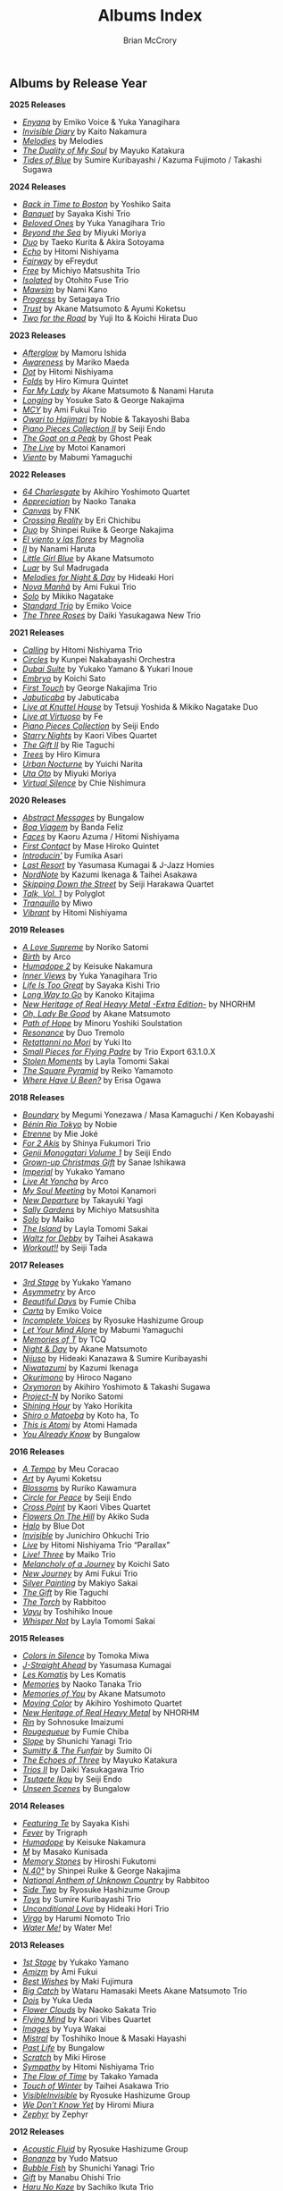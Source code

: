 #+author: Brian McCrory
#+title: Albums Index
#+options: preamble:nil postamble:nil
#+HUGO_BASE_DIR: ~/git/brianmccrory.github.io/

** Albums by Release Year
*2025 Releases*
- [[https://www.jazzofjapan.com/p/emiko-voice-yuka-yanagihara-enyana][/Enyana/]] by Emiko Voice & Yuka Yanagihara
- [[https://www.jazzofjapan.com/p/kaito-nakamura-invisible-diary][/Invisible Diary/]] by Kaito Nakamura
- [[https://www.jazzofjapan.com/p/melodies-melodies][/Melodies/]] by Melodies
- [[https://www.jazzofjapan.com/p/mayuko-katakura-duality-of-my-soul][/The Duality of My Soul/]] by Mayuko Katakura
- [[https://www.jazzofjapan.com/p/sumire-kuribayashi-kazuma-fujimoto-takashi-sugawa-tides-of-blue][/Tides of Blue/]] by Sumire Kuribayashi / Kazuma Fujimoto / Takashi Sugawa
*2024 Releases*
- [[https://www.jazzofjapan.com/p/yoshiko-saita-back-in-time-to-boston][/Back in Time to Boston/]] by Yoshiko Saita
- [[https://www.jazzofjapan.com/p/sayaka-kishi-trio-banquet][/Banquet/]] by Sayaka Kishi Trio
- [[https://www.jazzofjapan.com/p/yuka-yanagihara-trio-beloved-ones][/Beloved Ones/]] by Yuka Yanagihara Trio
- [[https://www.jazzofjapan.com/p/miyuki-moriya-beyond-the-sea][/Beyond the Sea/]] by Miyuki Moriya
- [[https://www.jazzofjapan.com/p/taeko-kurita-akira-sotoyama-duo][/Duo/]] by Taeko Kurita & Akira Sotoyama
- [[https://www.jazzofjapan.com/p/hitomi-nishiyama-echo][/Echo/]] by Hitomi Nishiyama
- [[https://www.jazzofjapan.com/p/efreydut-fairway][/Fairway/]] by eFreydut
- [[https://www.jazzofjapan.com/p/michiyo-matsushita-trio-free][/Free/]] by Michiyo Matsushita Trio
- [[https://www.jazzofjapan.com/p/otohito-fuse-trio-isolated][/Isolated/]] by Otohito Fuse Trio
- [[https://www.jazzofjapan.com/p/nami-kano-mawsim][/Mawsim/]] by Nami Kano
- [[https://www.jazzofjapan.com/p/setagaya-trio-progress][/Progress/]] by Setagaya Trio
- [[https://www.jazzofjapan.com/p/akane-matsumoto-ayumi-koketsu-trust][/Trust/]] by Akane Matsumoto & Ayumi Koketsu
- [[https://www.jazzofjapan.com/p/yuji-ito-koichi-hirata-duo-two-for-the-road][/Two for the Road/]] by Yuji Ito & Koichi Hirata Duo
*2023 Releases*
- [[https://www.jazzofjapan.com/p/mamoru-ishida-afterglow][/Afterglow/]] by Mamoru Ishida
- [[https://www.jazzofjapan.com/p/mariko-maeda-awareness][/Awareness/]] by Mariko Maeda
- [[https://www.jazzofjapan.com/p/hitomi-nishiyama-dot][/Dot/]] by Hitomi Nishiyama
- [[https://www.jazzofjapan.com/p/hiro-kimura-quintet-folds][/Folds/]] by Hiro Kimura Quintet
- [[https://www.jazzofjapan.com/p/akane-matsumoto-nanami-haruta-for][/For My Lady/]] by Akane Matsumoto & Nanami Haruta
- [[https://www.jazzofjapan.com/p/yosuke-sato-george-nakajima-longing][/Longing/]] by Yosuke Sato & George Nakajima
- [[https://www.jazzofjapan.com/p/ami-fukui-trio-mcy][/MCY/]] by Ami Fukui Trio
- [[https://www.jazzofjapan.com/p/nobie-takayoshi-baba-owari-to-hajimari][/Owari to Hajimari/]] by Nobie & Takayoshi Baba
- [[https://www.jazzofjapan.com/p/seiji-endo-piano-pieces-collection-ii][/Piano Pieces Collection II/]] by Seiji Endo
- [[https://www.jazzofjapan.com/p/ghost-peak-goat-on-a-peak][/The Goat on a Peak/]] by Ghost Peak
- [[https://www.jazzofjapan.com/p/motoi-kanamori-the-live][/The Live/]] by Motoi Kanamori
- [[https://www.jazzofjapan.com/p/mabumi-yamaguchi-viento][/Viento/]] by Mabumi Yamaguchi
*2022 Releases*
- [[https://www.jazzofjapan.com/p/akihiro-yoshimoto-quartet-64-charlesgate][/64 Charlesgate/]] by Akihiro Yoshimoto Quartet
- [[https://www.jazzofjapan.com/p/naoko-tanaka-appreciation][/Appreciation/]] by Naoko Tanaka
- [[https://www.jazzofjapan.com/p/fnk-canvas][/Canvas/]] by FNK
- [[https://www.jazzofjapan.com/p/eri-chichibu-crossing-reality][/Crossing Reality/]] by Eri Chichibu
- [[https://www.jazzofjapan.com/p/shinpei-ruike-george-nakajima-duo][/Duo/]] by Shinpei Ruike & George Nakajima
- [[https://www.jazzofjapan.com/p/magnolia-el-viento-y-las-flores][/El viento y las flores/]] by Magnolia
- [[https://www.jazzofjapan.com/p/nanami-haruta-ii][/II/]] by Nanami Haruta
- [[https://www.jazzofjapan.com/p/akane-matsumoto-little-girl-blue][/Little Girl Blue/]] by Akane Matsumoto
- [[https://www.jazzofjapan.com/p/sul-madrugada-luar][/Luar/]] by Sul Madrugada
- [[https://www.jazzofjapan.com/p/hideaki-hori-melodies-for-night-day][/Melodies for Night & Day/]] by Hideaki Hori
- [[https://www.jazzofjapan.com/p/ami-fukui-trio-nova-manha][/Nova Manhã/]] by Ami Fukui Trio
- [[https://www.jazzofjapan.com/p/mikiko-nagatake-solo][/Solo/]] by Mikiko Nagatake
- [[https://www.jazzofjapan.com/p/emiko-voice-standard-trio][/Standard Trio/]] by Emiko Voice
- [[https://www.jazzofjapan.com/p/daiki-yasukagawa-new-trio-three-roses][/The Three Roses/]] by Daiki Yasukagawa New Trio
*2021 Releases*
- [[https://www.jazzofjapan.com/p/hitomi-nishiyama-trio-calling][/Calling/]] by Hitomi Nishiyama Trio
- [[https://www.jazzofjapan.com/p/kunpei-nakabayashi-orchestra-circles][/Circles/]] by Kunpei Nakabayashi Orchestra
- [[https://www.jazzofjapan.com/p/yukakoyamano-yukariinoue-dubai][/Dubai Suite/]] by Yukako Yamano & Yukari Inoue
- [[https://www.jazzofjapan.com/p/koichi-sato-embryo][/Embryo/]] by Koichi Sato
- [[https://www.jazzofjapan.com/p/george-nakajima-trio-first-touch][/First Touch/]] by George Nakajima Trio
- [[https://www.jazzofjapan.com/p/jabuticaba-jabuticaba][/Jabuticaba/]] by Jabuticaba
- [[https://www.jazzofjapan.com/p/tetsuji-yoshida-and-mikiko-nagatake][/Live at Knuttel House/]] by Tetsuji Yoshida & Mikiko Nagatake Duo
- [[https://www.jazzofjapan.com/p/fe-live-at-virtuoso][/Live at Virtuoso/]] by Fe
- [[https://www.jazzofjapan.com/p/seiji-endo-piano-pieces-collection][/Piano Pieces Collection/]] by Seiji Endo
- [[https://www.jazzofjapan.com/p/kaori-vibes-quartet-starry-nights][/Starry Nights/]] by Kaori Vibes Quartet
- [[https://www.jazzofjapan.com/p/rie-taguchi-the-gift-ii][/The Gift II/]] by Rie Taguchi
- [[https://www.jazzofjapan.com/p/hiro-kimura-trees][/Trees/]] by Hiro Kimura
- [[https://www.jazzofjapan.com/p/yuichi-narita-urban-nocturne][/Urban Nocturne/]] by Yuichi Narita
- [[https://www.jazzofjapan.com/p/miyuki-moriya-uta-oto][/Uta Oto/]] by Miyuki Moriya
- [[https://www.jazzofjapan.com/p/chie-nishimura-virtual-silence][/Virtual Silence/]] by Chie Nishimura
*2020 Releases*
- [[https://www.jazzofjapan.com/p/bungalow-abstract-messages][/Abstract Messages/]] by Bungalow
- [[https://www.jazzofjapan.com/p/banda-feliz-boa-viagem][/Boa Viagem/]] by Banda Feliz
- [[https://www.jazzofjapan.com/p/kaoru-azuma-hitomi-nishiyama-faces][/Faces/]] by Kaoru Azuma / Hitomi Nishiyama
- [[https://www.jazzofjapan.com/p/mase-hiroko-quintet-first-contact][/First Contact/]] by Mase Hiroko Quintet
- [[https://www.jazzofjapan.com/p/fumika-asari-introducin][/Introducin’/]] by Fumika Asari
- [[https://www.jazzofjapan.com/p/yasumasa-kumagai-last-resort][/Last Resort/]] by Yasumasa Kumagai & J-Jazz Homies
- [[https://www.jazzofjapan.com/p/kazumi-ikenaga-taihei-asakawa-nordnote][/NordNote/]] by Kazumi Ikenaga & Taihei Asakawa
- [[https://www.jazzofjapan.com/p/seiji-harakawa-quartet-skipping-down][/Skipping Down the Street/]] by Seiji Harakawa Quartet
- [[https://www.jazzofjapan.com/p/polyglot-talk-vol-1][/Talk, Vol. 1/]] by Polyglot
- [[https://www.jazzofjapan.com/p/miwo-tranquillo][/Tranquillo/]] by Miwo
- [[https://www.jazzofjapan.com/p/hitomi-nishiyama-vibrant][/Vibrant/]] by Hitomi Nishiyama
*2019 Releases*
- [[https://www.jazzofjapan.com/p/noriko-satomi-a-love-supreme][/A Love Supreme/]] by Noriko Satomi
- [[https://www.jazzofjapan.com/p/arco-birth][/Birth/]] by Arco
- [[https://www.jazzofjapan.com/p/keisuke-nakamura-humadope-2][/Humadope 2/]] by Keisuke Nakamura
- [[https://www.jazzofjapan.com/p/yuka-yanagihara-trio-inner-views][/Inner Views/]] by Yuka Yanagihara Trio
- [[https://www.jazzofjapan.com/p/sayaka-kishi-trio-life-is-too-great][/Life Is Too Great/]] by Sayaka Kishi Trio
- [[https://www.jazzofjapan.com/p/kanoko-kitajima-long-way-to-go][/Long Way to Go/]] by Kanoko Kitajima
- [[https://www.jazzofjapan.com/p/nhorhm-extra-edition][/New Heritage of Real Heavy Metal -Extra Edition-/]] by NHORHM
- [[https://www.jazzofjapan.com/p/akane-matsumoto-oh-lady-be-good][/Oh, Lady Be Good/]] by Akane Matsumoto
- [[https://www.jazzofjapan.com/p/minoru-yoshiki-soulstation-path-of-hope][/Path of Hope/]] by Minoru Yoshiki Soulstation
- [[https://www.jazzofjapan.com/p/duo-tremolo-resonance][/Resonance/]] by Duo Tremolo
- [[https://www.jazzofjapan.com/p/yuki-ito-retattanni-no-mori][/Retattanni no Mori/]] by Yuki Ito
- [[https://www.jazzofjapan.com/p/trio-export-small-pieces-for-flying-padre][/Small Pieces for Flying Padre/]] by Trio Export 63.1.0.X
- [[https://www.jazzofjapan.com/p/layla-tomomi-sakai-stolen-moments][/Stolen Moments/]] by Layla Tomomi Sakai
- [[https://www.jazzofjapan.com/p/reiko-yamamoto-square-pyramid][/The Square Pyramid/]] by Reiko Yamamoto
- [[https://www.jazzofjapan.com/p/erisa-ogawa-where-have-u-been][/Where Have U Been?/]] by Erisa Ogawa
*2018 Releases*
- [[https://www.jazzofjapan.com/p/megumi-yonezawa-masa-kamaguchi-ken-kobayashi-boundary][/Boundary/]] by Megumi Yonezawa / Masa Kamaguchi / Ken Kobayashi
- [[https://www.jazzofjapan.com/p/nobie-benin-rio-tokyo][/Bénin Rio Tokyo/]] by Nobie
- [[https://www.jazzofjapan.com/p/mie-joke-etrenne][/Etrenne/]] by Mie Joké
- [[https://www.jazzofjapan.com/p/shinya-fukumori-trio-for-2-akis][/For 2 Akis/]] by Shinya Fukumori Trio
- [[https://www.jazzofjapan.com/p/seiji-endo-genji-monogatari-volume-1][/Genji Monogatari Volume 1/]] by Seiji Endo
- [[https://www.jazzofjapan.com/p/sanae-ishikawa-grown-up-christmas][/Grown-up Christmas Gift/]] by Sanae Ishikawa
- [[https://www.jazzofjapan.com/p/yukako-yamano-imperial][/Imperial/]] by Yukako Yamano
- [[https://www.jazzofjapan.com/p/arco-live-at-yoncha][/Live At Yoncha/]] by Arco
- [[https://www.jazzofjapan.com/p/motoi-kanamori-my-soul-meeting][/My Soul Meeting/]] by Motoi Kanamori
- [[https://www.jazzofjapan.com/p/takayuki-yagi-new-departure][/New Departure/]] by Takayuki Yagi
- [[https://www.jazzofjapan.com/p/michiyo-matsushita-sally-gardens][/Sally Gardens/]] by Michiyo Matsushita
- [[https://www.jazzofjapan.com/p/maiko-solo][/Solo/]] by Maiko
- [[https://www.jazzofjapan.com/p/layla-tomomi-sakai-island][/The Island/]] by Layla Tomomi Sakai
- [[https://www.jazzofjapan.com/p/taihei-asakawa-waltz-for-debby][/Waltz for Debby/]] by Taihei Asakawa
- [[https://www.jazzofjapan.com/p/seiji-tada-workout][/Workout!!/]] by Seiji Tada
*2017 Releases*
- [[https://www.jazzofjapan.com/p/yukako-yamano-3rd-stage][/3rd Stage/]] by Yukako Yamano
- [[https://www.jazzofjapan.com/p/arco-asymmetry][/Asymmetry/]] by Arco
- [[https://www.jazzofjapan.com/p/fumie-chiba-beautiful-days][/Beautiful Days/]] by Fumie Chiba
- [[https://www.jazzofjapan.com/p/emiko-voice-carta][/Carta/]] by Emiko Voice
- [[https://www.jazzofjapan.com/p/ryosuke-hashizume-group-incomplete-voices][/Incomplete Voices/]] by Ryosuke Hashizume Group
- [[https://www.jazzofjapan.com/p/mabumi-yamaguchi-let-your-mind-alone][/Let Your Mind Alone/]] by Mabumi Yamaguchi
- [[https://www.jazzofjapan.com/p/tcq-memories-of-t][/Memories of T/]] by TCQ
- [[https://www.jazzofjapan.com/p/akane-matsumoto-night-and-day][/Night & Day/]] by Akane Matsumoto
- [[https://www.jazzofjapan.com/p/hideaki-kanazawa-sumire-kuribayashi-nijuso][/Nijuso/]] by Hideaki Kanazawa & Sumire Kuribayashi
- [[https://www.jazzofjapan.com/p/kazumi-ikenaga-niwatazumi][/Niwatazumi/]] by Kazumi Ikenaga
- [[https://www.jazzofjapan.com/p/hiroco-nagano-okurimono][/Okurimono/]] by Hiroco Nagano
- [[https://www.jazzofjapan.com/p/akihiro-yoshimoto-takashi-sugawa-oxymoron][/Oxymoron/]] by Akihiro Yoshimoto & Takashi Sugawa
- [[https://www.jazzofjapan.com/p/noriko-satomi-project-n][/Project-N/]] by Noriko Satomi
- [[https://www.jazzofjapan.com/p/yako-horikita-shining-hour][/Shining Hour/]] by Yako Horikita
- [[https://www.jazzofjapan.com/p/koto-ha-to-shiro-o-matoeba][/Shiro o Matoeba/]] by Koto ha, To
- [[https://www.jazzofjapan.com/p/atomi-hamada-this-is-atomi][/This is Atomi/]] by Atomi Hamada
- [[https://www.jazzofjapan.com/p/bungalow-you-already-know][/You Already Know/]] by Bungalow
*2016 Releases*
- [[https://www.jazzofjapan.com/p/meu-coracao-a-tempo][/A Tempo/]] by Meu Coracao
- [[https://www.jazzofjapan.com/p/ayumi-koketsu-art][/Art/]] by Ayumi Koketsu
- [[https://www.jazzofjapan.com/p/ruriko-kawamura-blossoms][/Blossoms/]] by Ruriko Kawamura
- [[https://www.jazzofjapan.com/p/seiji-endo-circle-for-peace][/Circle for Peace/]] by Seiji Endo
- [[https://www.jazzofjapan.com/p/kaori-vibes-quartet-cross-point][/Cross Point/]] by Kaori Vibes Quartet
- [[https://www.jazzofjapan.com/p/akiko-suda-flowers-on-the-hill][/Flowers On The Hill/]] by Akiko Suda
- [[https://www.jazzofjapan.com/p/blue-dot-halo][/Halo/]] by Blue Dot
- [[https://www.jazzofjapan.com/p/junichiro-ohkuchi-trio-invisible][/Invisible/]] by Junichiro Ohkuchi Trio
- [[https://www.jazzofjapan.com/p/hitomi-nishiyama-trio-parallax-live][/Live/]] by Hitomi Nishiyama Trio “Parallax”
- [[https://www.jazzofjapan.com/p/maiko-trio-live-three][/Live! Three/]] by Maiko Trio
- [[https://www.jazzofjapan.com/p/koichi-sato-melancholy][/Melancholy of a Journey/]] by Koichi Sato
- [[https://www.jazzofjapan.com/p/ami-fukui-trio-new-journey][/New Journey/]] by Ami Fukui Trio
- [[https://www.jazzofjapan.com/p/makiyo-sakai-silver-painting][/Silver Painting/]] by Makiyo Sakai
- [[https://www.jazzofjapan.com/p/rie-taguchi-gift][/The Gift/]] by Rie Taguchi
- [[https://www.jazzofjapan.com/p/rabbitoo-the-torch][/The Torch/]] by Rabbitoo
- [[https://www.jazzofjapan.com/p/toshihiko-inoue-vayu][/Vayu/]] by Toshihiko Inoue
- [[https://www.jazzofjapan.com/p/layla-tomomi-sakai-whisper-not][/Whisper Not/]] by Layla Tomomi Sakai
*2015 Releases*
- [[https://www.jazzofjapan.com/p/tomoka-miwa-colors][/Colors in Silence/]] by Tomoka Miwa
- [[https://www.jazzofjapan.com/p/yasumasa-kumagai-j-straight-ahead][/J-Straight Ahead/]] by Yasumasa Kumagai
- [[https://www.jazzofjapan.com/p/les-komatis-les-komatis][/Les Komatis/]] by Les Komatis
- [[https://www.jazzofjapan.com/p/naoko-tanaka-trio-memories][/Memories/]] by Naoko Tanaka Trio
- [[https://www.jazzofjapan.com/p/akane-matsumoto-memories-of-you][/Memories of You/]] by Akane Matsumoto
- [[https://www.jazzofjapan.com/p/akihiro-yoshimoto-quartet-moving-color][/Moving Color/]] by Akihiro Yoshimoto Quartet
- [[https://www.jazzofjapan.com/p/nhorhm-new-heritage-of-real-heavy-metal][/New Heritage of Real Heavy Metal/]] by NHORHM
- [[https://www.jazzofjapan.com/p/sohnosuke-imaizumi-rin][/Rin/]] by Sohnosuke Imaizumi
- [[https://www.jazzofjapan.com/p/fumie-chiba-rougequeue][/Rougequeue/]] by Fumie Chiba
- [[https://www.jazzofjapan.com/p/shunichi-yanagi-trio-slope][/Slope/]] by Shunichi Yanagi Trio
- [[https://www.jazzofjapan.com/p/sumito-oi-sumitty-and-the-funfair][/Sumitty & The Funfair/]] by Sumito Oi
- [[https://www.jazzofjapan.com/p/mayuko-katakura-echoes-of-three][/The Echoes of Three/]] by Mayuko Katakura
- [[https://www.jazzofjapan.com/p/daiki-yasukagawa-trio-trios-ii][/Trios II/]] by Daiki Yasukagawa Trio
- [[https://www.jazzofjapan.com/p/seiji-endo-tsutaete-ikou][/Tsutaete Ikou/]] by Seiji Endo
- [[https://www.jazzofjapan.com/p/bungalow-unseen-scenes][/Unseen Scenes/]] by Bungalow
*2014 Releases*
- [[https://www.jazzofjapan.com/p/sayaka-kishi-featuring-te][/Featuring Te/]] by Sayaka Kishi
- [[https://www.jazzofjapan.com/p/trigraph-fever][/Fever/]] by Trigraph
- [[https://www.jazzofjapan.com/p/keisuke-nakamura-humadope][/Humadope/]] by Keisuke Nakamura
- [[https://www.jazzofjapan.com/p/masako-kunisada-m][/M/]] by Masako Kunisada
- [[https://www.jazzofjapan.com/p/hiroshi-fukutomi-memory-stones][/Memory Stones/]] by Hiroshi Fukutomi
- [[https://www.jazzofjapan.com/p/shinpei-ruike-george-nakajima-n40][/N.40°/]] by Shinpei Ruike & George Nakajima
- [[https://www.jazzofjapan.com/p/rabbitoo-national-anthem-of-unknown][/National Anthem of Unknown Country/]] by Rabbitoo
- [[https://www.jazzofjapan.com/p/ryosuke-hashizume-group-side-two][/Side Two/]] by Ryosuke Hashizume Group
- [[https://www.jazzofjapan.com/p/sumire-kuribayashi-trio-toys][/Toys/]] by Sumire Kuribayashi Trio
- [[https://www.jazzofjapan.com/p/hideaki-hori-trio-unconditional-love][/Unconditional Love/]] by Hideaki Hori Trio
- [[https://www.jazzofjapan.com/p/harumi-nomoto-trio-virgo][/Virgo/]] by Harumi Nomoto Trio
- [[https://www.jazzofjapan.com/p/water-me-water-me][/Water Me!/]] by Water Me!
*2013 Releases*
- [[https://www.jazzofjapan.com/p/yukako-yamano-1st-stage][/1st Stage/]] by Yukako Yamano
- [[https://www.jazzofjapan.com/p/ami-fukui-amizm][/Amizm/]] by Ami Fukui
- [[https://www.jazzofjapan.com/p/maki-fujimura-best-wishes][/Best Wishes/]] by Maki Fujimura
- [[https://www.jazzofjapan.com/p/hamasaki-matsumoto-bigcatch][/Big Catch/]] by Wataru Hamasaki Meets Akane Matsumoto Trio
- [[https://www.jazzofjapan.com/p/yuka-ueda-dois][/Dois/]] by Yuka Ueda
- [[https://www.jazzofjapan.com/p/naoko-sakata-trio-flower-clouds][/Flower Clouds/]] by Naoko Sakata Trio
- [[https://www.jazzofjapan.com/p/kaori-vibes-quartet-flying-mind][/Flying Mind/]] by Kaori Vibes Quartet
- [[https://www.jazzofjapan.com/p/yuya-wakai-images][/Images/]] by Yuya Wakai
- [[https://www.jazzofjapan.com/p/toshihiko-inoue-and-masaki-hayashi][/Mistral/]] by Toshihiko Inoue & Masaki Hayashi
- [[https://www.jazzofjapan.com/p/bungalow-past-life][/Past Life/]] by Bungalow
- [[https://www.jazzofjapan.com/p/miki-hirose-scratch][/Scratch/]] by Miki Hirose
- [[https://www.jazzofjapan.com/p/hitomi-nishiyama-trio-sympathy][/Sympathy/]] by Hitomi Nishiyama Trio
- [[https://www.jazzofjapan.com/p/takako-yamada-flow-of-time][/The Flow of Time/]] by Takako Yamada
- [[https://www.jazzofjapan.com/p/taihei-asakawa-trio-touch-of-winter][/Touch of Winter/]] by Taihei Asakawa Trio
- [[https://www.jazzofjapan.com/p/ryosuke-hashizume-group-visible-invisible][/VisibleInvisible/]] by Ryosuke Hashizume Group
- [[https://www.jazzofjapan.com/p/hiromi-miura-we-dont-know-yet][/We Don’t Know Yet/]] by Hiromi Miura
- [[https://www.jazzofjapan.com/p/zephyr-zephyr][/Zephyr/]] by Zephyr
*2012 Releases*
- [[https://www.jazzofjapan.com/p/ryosuke-hashizume-group-acoustic][/Acoustic Fluid/]] by Ryosuke Hashizume Group
- [[https://www.jazzofjapan.com/p/yudo-matsuo-bonanza][/Bonanza/]] by Yudo Matsuo
- [[https://www.jazzofjapan.com/p/shunichi-yanagi-trio-bubble-fish][/Bubble Fish/]] by Shunichi Yanagi Trio
- [[https://www.jazzofjapan.com/p/manabu-ohishi-trio-gift][/Gift/]] by Manabu Ohishi Trio
- [[https://www.jazzofjapan.com/p/sachiko-ikuta-trio-haru][/Haru No Kaze/]] by Sachiko Ikuta Trio
- [[https://www.jazzofjapan.com/p/daiki-yasukagawa-trio-kanmai][/Kanmai/]] by Daiki Yasukagawa Trio
- [[https://www.jazzofjapan.com/p/taeko-kurita-ko-tsu-ko-tsu][/Ko-tsu-ko-tsu/]] by Taeko Kurita
- [[https://www.jazzofjapan.com/p/takuji-yamada-lite-blue][/Lite Blue/]] by Takuji Yamada
- [[https://www.jazzofjapan.com/p/naoko-akimoto-no-one-else][/No One Else/]] by Naoko Akimoto
- [[https://www.jazzofjapan.com/p/ayumi-koketsu-rainbow-tales][/Rainbow Tales/]] by Ayumi Koketsu
- [[https://www.jazzofjapan.com/p/yukari-inoue-sakura][/Sakura/]] by Yukari Inoue
- [[https://www.jazzofjapan.com/p/seiji-endo-sakura-meditation][/Sakura Meditation/]] by Seiji Endo
- [[https://www.jazzofjapan.com/p/masako-kunisada-wonderful-life][/Wonderful Life/]] by Masako Kunisada
*2011 Releases*
- [[https://www.jazzofjapan.com/p/yuka-ueda-agora][/Agora/]] by Yuka Ueda
- [[https://www.jazzofjapan.com/p/tokuhiro-doi-quartet-amalthea][/Amalthea/]] by Tokuhiro Doi Quartet
- [[https://www.jazzofjapan.com/p/aquapit-aquapit][/Aquapit/]] by Aquapit
- [[https://www.jazzofjapan.com/p/shinichi-kato-bass-on-cinema][/Bass on Cinema/]] by Shinichi Kato
- [[https://www.jazzofjapan.com/p/yoshihito-p-koizumi-by-coincidence][/By Coincidence/]] by Yoshihito “P” Koizumi P-Project
- [[https://www.jazzofjapan.com/p/taihei-asakawa-catastrophe-in-jazz][/Catastrophe in Jazz/]] by Taihei Asakawa
- [[https://www.jazzofjapan.com/p/shigeo-fukuda-and-toshiki-nunokawa][/Childhood’s Dream/]] by Shigeo Fukuda & Toshiki Nunokawa
- [[https://www.jazzofjapan.com/p/takumi-seino-motohiko-ichino-frozen-dust][/Frozen Dust/]] by Takumi Seino & Motohiko Ichino
- [[https://www.jazzofjapan.com/p/reikan-kobayashi-gakudan-hitori][/Gakudan Hitori/]] by Reikan Kobayashi
- [[https://www.jazzofjapan.com/p/fumiko-yamazaki-here-goes][/Here Goes!/]] by Fumiko Yamazaki
- [[https://www.jazzofjapan.com/p/ko-omura-introspect][/Introspect/]] by Ko Omura
- [[https://www.jazzofjapan.com/p/mamoru-ishida-ishida-mamoru-4-feat][/Ishida Mamoru 4 feat. Mike Rivett/]] by Mamoru Ishida
- [[https://www.jazzofjapan.com/p/bungalow-metropolitan-oasis][/Metropolitan Oasis/]] by Bungalow
- [[https://www.jazzofjapan.com/p/hitomi-nishiyama-trio-music-in-you][/Music in You/]] by Hitomi Nishiyama Trio
- [[https://www.jazzofjapan.com/p/nobie-primary][/Primary/]] by Nobie
- [[https://www.jazzofjapan.com/p/yuko-miyawaki-song-of-flower][/Song of Flower/]] by Yuko Miyawaki
- [[https://www.jazzofjapan.com/p/clepsydra-un-jour][/Un Jour/]] by Clepsydra
- [[https://www.jazzofjapan.com/p/hikari-ichihara-group-unity][/Unity/]] by Hikari Ichihara Group
- [[https://www.jazzofjapan.com/p/koichi-sato-utopia][/Utopia/]] by Koichi Sato
*2010 Releases*
- [[https://www.jazzofjapan.com/p/azumi-almost-like-being-in-love][/Almost Like Being in Love/]] by Azumi
- [[https://www.jazzofjapan.com/p/miyuki-moriya-cats-cradle][/Cat’s Cradle/]] by Miyuki Moriya
- [[https://www.jazzofjapan.com/p/mayuko-katakura-faith][/Faith/]] by Mayuko Katakura
- [[https://www.jazzofjapan.com/p/hideaki-hori-trio-in-my-words][/In My Words/]] by Hideaki Hori Trio
- [[https://www.jazzofjapan.com/p/hikari-ichihara-group-move-on][/Move On/]] by Hikari Ichihara Group
- [[https://www.jazzofjapan.com/p/yuichiro-aratake-music-make-us-one][/Music Make Us One/]] by Yuichiro Aratake
- [[https://www.jazzofjapan.com/p/akane-matsumoto-playing-new-york][/Playing New York/]] by Akane Matsumoto
- [[https://www.jazzofjapan.com/p/yasumasa-kumagai-pray][/Pray/]] by Yasumasa Kumagai
- [[https://www.jazzofjapan.com/p/eriko-shimizu-sora][/Sora/]] by Eriko Shimizu
- [[https://www.jazzofjapan.com/p/trispace-trispace][/Trispace/]] by Trispace
- [[https://www.jazzofjapan.com/p/ami-fukui-trio-urban-clutter][/Urban Clutter/]] by Ami Fukui Trio
- [[https://www.jazzofjapan.com/p/manabu-ohishi-trio-wish][/Wish/]] by Manabu Ohishi Trio
*2009 Releases*
- [[https://www.jazzofjapan.com/p/satoshi-kosugi-bass-on-times][/Bass on Times/]] by Satoshi Kosugi
- [[https://www.jazzofjapan.com/p/sayaketts-colors][/Colors/]] by Sayaketts
- [[https://www.jazzofjapan.com/p/meu-coracao-hall-tone][/Hall Tone/]] by Meu Coracao
- [[https://www.jazzofjapan.com/p/mayuko-katakura-inspiration][/Inspiration/]] by Mayuko Katakura
- [[https://www.jazzofjapan.com/p/ryosuke-hashizume-needful-things][/Needful Things/]] by Ryosuke Hashizume
- [[https://www.jazzofjapan.com/p/yasumasa-kumagai-ryu-kawamura-ol-school-jazz][/Ol’ School Jazz/]] by Yasumasa Kumagai & Ryu Kawamura
- [[https://www.jazzofjapan.com/p/emiko-voice-x-suga-dairo-phase-2][/Phase 2/]] by Emiko Voice x Suga Dairo
- [[https://www.jazzofjapan.com/p/kenichiro-shinzawa-piano-works][/Piano Works/]] by Ken’ichiro Shinzawa
- [[https://www.jazzofjapan.com/p/protean-protean][/Protean/]] by Protean
- [[https://www.jazzofjapan.com/p/fumie-chiba-trio-tip-of-dream][/Tip of Dream/]] by Fumie Chiba Trio
- [[https://www.jazzofjapan.com/p/miki-hayama-trio-wide-angle][/Wide Angle/]] by Miki Hayama Trio
- [[https://www.jazzofjapan.com/p/hara-dairiki-trio-youve-changed][/You’ve Changed/]] by Hara Dairiki Trio
*2008 Releases*
- [[https://www.jazzofjapan.com/p/ryosuke-hashizume-group-as-we-breathe][/As We Breathe/]] by Ryosuke Hashizume Group
- [[https://www.jazzofjapan.com/p/hideaki-hori-wataru-hamasaki-encounter][/Encounter/]] by Hideaki Hori & Wataru Hamasaki
- [[https://www.jazzofjapan.com/p/yukiko-hayakawa-trio-gallery][/Gallery/]] by Yukiko Hayakawa Trio
- [[https://www.jazzofjapan.com/p/yasumasa-kumagai-i-need-a-change-too][/I Need a Change, Too/]] by Yasumasa Kumagai
- [[https://www.jazzofjapan.com/p/routine-jazz-sextet-routine-jazz-sextet][/Routine Jazz Sextet/]] by Routine Jazz Sextet
*2007 Releases*
- [[https://www.jazzofjapan.com/p/chihiro-yamanaka-abyss][/Abyss/]] by Chihiro Yamanaka
- [[https://www.jazzofjapan.com/p/baby-brothers-bb][/Bb/]] by Baby Brothers
- [[https://www.jazzofjapan.com/p/harumi-nomoto-trio-belinda][/Belinda/]] by Harumi Nomoto Trio
- [[https://www.jazzofjapan.com/p/sanae-ishikawa-feel-like-makin-love][/Feel Like Makin’ Love/]] by Sanae Ishikawa
- [[https://www.jazzofjapan.com/p/baby-brothers-happy-christmas-with-bb][/Happy Christmas with Bb/]] by Baby Brothers
- [[https://www.jazzofjapan.com/p/fuse-live-fuse][/Live Fuse/]] by Fuse
- [[https://www.jazzofjapan.com/p/hitomi-nishiyama-trio-many-seasons][/Many Seasons/]] by Hitomi Nishiyama Trio
- [[https://www.jazzofjapan.com/p/motohiko-ichino-sketches][/Sketches/]] by Motohiko Ichino
*2006 Releases*
- [[https://www.jazzofjapan.com/p/chihiro-yamanaka-lach-doch-mal][/Lach Doch Mal/]] by Chihiro Yamanaka
- [[https://www.jazzofjapan.com/p/miki-hayama-prelude-to-a-kiss][/Prelude to a Kiss/]] by Miki Hayama
- [[https://www.jazzofjapan.com/p/hikari-ichihara-sara-smile][/Sara Smile/]] by Hikari Ichihara
- [[https://www.jazzofjapan.com/p/ryosuke-hashizume-group-wordless][/Wordless/]] by Ryosuke Hashizume Group
*2005 Releases*
- [[https://www.jazzofjapan.com/p/hakuei-kim-trio-open-the-green-door][/Open the Green Door/]] by Hakuei Kim Trio
- [[https://www.jazzofjapan.com/p/chihiro-yamanaka-outside-by-the-swing][/Outside by the Swing/]] by Chihiro Yamanaka
- [[https://www.jazzofjapan.com/p/yuichiro-aratake-light-flows-in][/The Light Flows In/]] by Yuichiro Aratake
*2004 Releases*
- [[https://www.jazzofjapan.com/p/fumio-karashima-trio-its-just-beginning][/It’s Just Beginning/]] by Fumio Karashima Trio
- [[https://www.jazzofjapan.com/p/hitomi-nishiyama-trio-im-missing-you][/I’m Missing You/]] by Hitomi Nishiyama Trio
- [[https://www.jazzofjapan.com/p/chihiro-yamanaka-trio-madrigal][/Madrigal/]] by Chihiro Yamanaka Trio
*2003 Releases*
- [[https://www.jazzofjapan.com/p/hideaki-hori-horizon][/Horizon/]] by Hideaki Hori
*2002 Releases*
- [[https://www.jazzofjapan.com/p/harumi-nomoto-trio-another-ordinary-day][/Another Ordinary Day/]] by Harumi Nomoto Trio
- [[https://www.jazzofjapan.com/p/chihiro-yamanaka-trio-when-october][/When October Goes/]] by Chihiro Yamanaka Trio
*2001 Releases*
- [[https://www.jazzofjapan.com/p/shinichi-kato-and-masahiko-sato-duet][/Duet/]] by Shinichi Kato & Masahiko Sato
- [[https://www.jazzofjapan.com/p/chihiro-yamanaka-trio-living-without-friday][/Living Without Friday/]] by Chihiro Yamanaka Trio
*1993 Releases*
- [[https://www.jazzofjapan.com/p/kohsuke-mine-quintet-major-to-minor][/Major to Minor/]] by Kohsuke Mine Quintet
-----
** Albums by Category
/In this list, albums are organized into categories based on the primary instrument or artist (primary or first listed) for each album./
*** 1. Trumpet
| [[/images/shinpeiruike-georgenakajima-duo-460.jpeg]] | [[/images/tetsujiyoshida-mikikonagatake-knuttel-460.jpeg]] | [[/images/hikariichihara-moveon-460.jpeg]] |
-  /[[https://www.jazzofjapan.com/p/shinpei-ruike-george-nakajima-duo][Duo]]/ by Shinpei Ruike & George Nakajima
-  /[[https://www.jazzofjapan.com/p/keisuke-nakamura-humadope][Humadope]]/ by Keisuke Nakamura
-  /[[https://www.jazzofjapan.com/p/keisuke-nakamura-humadope-2][Humadope 2]]/ by Keisuke Nakamura
-  /[[https://www.jazzofjapan.com/p/tetsuji-yoshida-and-mikiko-nagatake][Live at Knuttel House]]/ by Tetsuji Yoshida & Mikiko Nagatake Duo
-  /[[https://www.jazzofjapan.com/p/hikari-ichihara-group-move-on][Move On]]/ by Hikari Ichihara Group
-  /[[https://www.jazzofjapan.com/p/shinpei-ruike-george-nakajima-n40][N.40°]]/ by Shinpei Ruike & George Nakajima
-  /[[https://www.jazzofjapan.com/p/hikari-ichihara-sara-smile][Sara Smile]]/ by Hikari Ichihara
-  /[[https://www.jazzofjapan.com/p/miki-hirose-scratch][Scratch]]/ by Miki Hirose
-  /[[https://www.jazzofjapan.com/p/yuko-miyawaki-song-of-flower][Song of Flower]]/ by Yuko Miyawaki
-  /[[https://www.jazzofjapan.com/p/hikari-ichihara-group-unity][Unity]]/ by Hikari Ichihara Group
- /See all: [[https://www.jazzofjapan.com/t/trumpet][#trumpet]]/
*** 2. Saxophone
| [[/images/bungalow-abstract-messages-460.jpeg]] | [[/images/ayumikoketsu-art-460.jpeg]] | [[/images/ryosuke-hashizume-group-as-we-breathe-460.jpeg]] |
-  /[[https://www.jazzofjapan.com/p/akihiro-yoshimoto-quartet-64-charlesgate][64 Charlesgate]]/ by Akihiro Yoshimoto Quartet
-  /[[https://www.jazzofjapan.com/p/bungalow-abstract-messages][Abstract Messages]]/ by Bungalow
-  /[[https://www.jazzofjapan.com/p/ryosuke-hashizume-group-acoustic][Acoustic Fluid]]/ by Ryosuke Hashizume Group
-  /[[https://www.jazzofjapan.com/p/ayumi-koketsu-art][Art]]/ by Ayumi Koketsu
-  /[[https://www.jazzofjapan.com/p/ryosuke-hashizume-group-as-we-breathe][As We Breathe]]/ by Ryosuke Hashizume Group
-  /[[https://www.jazzofjapan.com/p/miyuki-moriya-beyond-the-sea][Beyond the Sea]]/ by Miyuki Moriya
-  /[[https://www.jazzofjapan.com/p/hamasaki-matsumoto-bigcatch][Big Catch]]/ by Wataru Hamasaki Meets Akane Matsumoto Trio
-  /[[https://www.jazzofjapan.com/p/miyuki-moriya-cats-cradle][Cat’s Cradle]]/ by Miyuki Moriya
-  /[[https://www.jazzofjapan.com/p/hideaki-hori-wataru-hamasaki-encounter][Encounter]]/ by Hideaki Hori & Wataru Hamasaki
-  /[[https://www.jazzofjapan.com/p/mase-hiroko-quintet-first-contact][First Contact]]/ by Mase Hiroko Quintet
-  /[[https://www.jazzofjapan.com/p/ryosuke-hashizume-group-incomplete-voices][Incomplete Voices]]/ by Ryosuke Hashizume Group
-  /[[https://www.jazzofjapan.com/p/jabuticaba-jabuticaba][Jabuticaba]]/ by Jabuticaba
-  /[[https://www.jazzofjapan.com/p/mabumi-yamaguchi-let-your-mind-alone][Let Your Mind Alone]]/ by Mabumi Yamaguchi
-  /[[https://www.jazzofjapan.com/p/takuji-yamada-lite-blue][Lite Blue]]/ by Takuji Yamada
-  /[[https://www.jazzofjapan.com/p/fuse-live-fuse][Live Fuse]]/ by Fuse
-  /[[https://www.jazzofjapan.com/p/yosuke-sato-george-nakajima-longing][Longing]]/ by Yosuke Sato & George Nakajima
-  /[[https://www.jazzofjapan.com/p/kohsuke-mine-quintet-major-to-minor][Major to Minor]]/ by Kohsuke Mine Quintet
-  /[[https://www.jazzofjapan.com/p/nami-kano-mawsim][Mawsim]]/ by Nami Kano
-  /[[https://www.jazzofjapan.com/p/tcq-memories-of-t][Memories of T]]/ by TCQ
-  /[[https://www.jazzofjapan.com/p/bungalow-metropolitan-oasis][Metropolitan Oasis]]/ by Bungalow
-  /[[https://www.jazzofjapan.com/p/toshihiko-inoue-and-masaki-hayashi][Mistral]]/ by Toshihiko Inoue & Masaki Hayashi
-  /[[https://www.jazzofjapan.com/p/akihiro-yoshimoto-quartet-moving-color][Moving Color]]/ by Akihiro Yoshimoto Quartet
-  /[[https://www.jazzofjapan.com/p/ryosuke-hashizume-needful-things][Needful Things]]/ by Ryosuke Hashizume
-  /[[https://www.jazzofjapan.com/p/akihiro-yoshimoto-takashi-sugawa-oxymoron][Oxymoron]]/ by Akihiro Yoshimoto & Takashi Sugawa /(free/experimental)/
-  /[[https://www.jazzofjapan.com/p/bungalow-past-life][Past Life]]/ by Bungalow
-  /[[https://www.jazzofjapan.com/p/ayumi-koketsu-rainbow-tales][Rainbow Tales]]/ by Ayumi Koketsu
-  /[[https://www.jazzofjapan.com/p/ryosuke-hashizume-group-side-two][Side Two]]/ by Ryosuke Hashizume Group
-  /[[https://www.jazzofjapan.com/p/seiji-harakawa-quartet-skipping-down][Skipping Down the Street]]/ by Seiji Harakawa Quartet
-  /[[https://www.jazzofjapan.com/p/akane-matsumoto-ayumi-koketsu-trust][Trust]]/ by Akane Matsumoto & Ayumi Koketsu
-  /[[https://www.jazzofjapan.com/p/clepsydra-un-jour][Un Jour]]/ by Clepsydra
-  /[[https://www.jazzofjapan.com/p/bungalow-unseen-scenes][Unseen Scenes]]/ by Bungalow
-  /[[https://www.jazzofjapan.com/p/miyuki-moriya-uta-oto][Uta Oto]]/ by Miyuki Moriya
-  /[[https://www.jazzofjapan.com/p/toshihiko-inoue-vayu][Vayu]]/ by Toshihiko Inoue /(solo)/
-  /[[https://www.jazzofjapan.com/p/mabumi-yamaguchi-viento][Viento]]/ by Mabumi Yamaguchi
-  /[[https://www.jazzofjapan.com/p/ryosuke-hashizume-group-visible-invisible][VisibleInvisible]]/ by Ryosuke Hashizume Group
-  /[[https://www.jazzofjapan.com/p/hiromi-miura-we-dont-know-yet][We Don’t Know Yet]]/ by Hiromi Miura
-  /[[https://www.jazzofjapan.com/p/ryosuke-hashizume-group-wordless][Wordless]]/ by Ryosuke Hashizume Group
-  /[[https://www.jazzofjapan.com/p/seiji-tada-workout][Workout!!]]/ by Seiji Tada
-  /[[https://www.jazzofjapan.com/p/bungalow-you-already-know][You Already Know]]/ by Bungalow
-  /[[https://www.jazzofjapan.com/p/zephyr-zephyr][Zephyr]]/ by Zephyr
- /See all: [[https://www.jazzofjapan.com/t/saxophone][#saxophone]]/
*** 3. Trombone
| [[/images/mariko-maeda-awareness-460.jpeg]] | [[/images/akane-matsumoto-nanami-haruta-for-460.jpeg]] | [[/images/nanami-haruta-ii-460.jpeg]] |
-  /[[https://www.jazzofjapan.com/p/mariko-maeda-awareness][Awareness]]/ by Mariko Maeda
-  /[[https://www.jazzofjapan.com/p/akane-matsumoto-nanami-haruta-for][For My Lady]]/ by Akane Matsumoto & Nanami Haruta
-  /[[https://www.jazzofjapan.com/p/nanami-haruta-ii][II]]/ by Nanami Haruta
- /See all: [[https://www.jazzofjapan.com/t/trombone][#trombone]]/
*** 4. Flute
| [[/images/banda-feliz-boa-viagem-460.jpeg]] | [[/images/makiyo-sakai-silver-painting-460.jpeg]] | [[/images/erisa-ogawa-where-have-u-been-460.jpeg]] |
-  /[[https://www.jazzofjapan.com/p/banda-feliz-boa-viagem][Boa Viagem]]/ by Banda Feliz /(Brazilian/Latin jazz)/
-  /[[https://www.jazzofjapan.com/p/reikan-kobayashi-gakudan-hitori][Gakudan Hitori]]/ by Reikan Kobayashi
-  /[[https://www.jazzofjapan.com/p/makiyo-sakai-silver-painting][Silver Painting]]/ by Makiyo Sakai
-  /[[https://www.jazzofjapan.com/p/erisa-ogawa-where-have-u-been][Where Have U Been?]]/ by Erisa Ogawa
- /See all: [[https://www.jazzofjapan.com/t/flute][#flute]]/
*** 5. Clarinet
| [[/images/tokuhirodoi-amalthea-460.jpeg]] | [[/images/tokuhirodoi-amalthea-460.jpeg]] | [[/images/tokuhirodoi-amalthea-460.jpeg]] |
-  /[[https://www.jazzofjapan.com/p/tokuhiro-doi-quartet-amalthea][Amalthea]]/ by Tokuhiro Doi Quartet
- /See all: [[https://www.jazzofjapan.com/t/clarinet][#clarinet]]/
*** 6. Violin
| [[/images/norikosatomi-lovesupreme-460.jpeg]] | [[/images/maikotrio-three-460.jpeg]] | [[/images/noriko-satomi-project-n-460.jpg]] |
-  /[[https://www.jazzofjapan.com/p/noriko-satomi-a-love-supreme][A Love Supreme]]/ by Noriko Satomi
-  /[[https://www.jazzofjapan.com/p/maiko-trio-live-three][Live! Three]]/ by Maiko Trio
-  /[[https://www.jazzofjapan.com/p/noriko-satomi-project-n][Project-N]]/ by Noriko Satomi
-  /[[https://www.jazzofjapan.com/p/maiko-solo][Solo]]/ by Maiko /(solo)/
- /See all: [[https://www.jazzofjapan.com/t/violin][#violin]]/
*** 7. Cello
| [[/images/arco-asymmetry-460.jpeg]] | [[/images/arco-birth-460.jpeg]] | [[/images/arco-liveatyoncha-460.jpeg]] |
-  /[[https://www.jazzofjapan.com/p/arco-asymmetry][Asymmetry]]/ by Arco
-  /[[https://www.jazzofjapan.com/p/arco-birth][Birth]]/ by Arco
-  /[[https://www.jazzofjapan.com/p/arco-live-at-yoncha][Live At Yoncha]]/ by Arco
- /See all: [[https://www.jazzofjapan.com/t/cello][#cello]]/
*** 8. Vibraphone
| [[/images/magnolia-el-viento-y-las-flores-460.jpeg]] | [[/images/kaori-vibes-quartet-starry-nights-460.jpeg]] | [[/images/reiko-yamamoto-square-pyramid-460.jpeg]] |
-  /[[https://www.jazzofjapan.com/p/kaori-vibes-quartet-cross-point][Cross Point]]/ by Kaori Vibes Quartet
-  /[[https://www.jazzofjapan.com/p/magnolia-el-viento-y-las-flores][El viento y las flores]]/ by Magnolia
-  /[[https://www.jazzofjapan.com/p/kaori-vibes-quartet-flying-mind][Flying Mind]]/ by Kaori Vibes Quartet
-  /[[https://www.jazzofjapan.com/p/fumiko-yamazaki-here-goes][Here Goes!]]/ by Fumiko Yamazaki
-  /[[https://www.jazzofjapan.com/p/kaori-vibes-quartet-starry-nights][Starry Nights]]/ by Kaori Vibes Quartet
-  /[[https://www.jazzofjapan.com/p/reiko-yamamoto-square-pyramid][The Square Pyramid]]/ by Reiko Yamamoto
- /See all: [[https://www.jazzofjapan.com/t/vibraphone][#vibraphone]]/
*** 9. Guitar
| [[/images/fumika-asari-introducin-460.jpeg]] | [[/images/fe-live-at-virtuoso-460.jpeg]] | [[/images/hiroshi-fukutomi-memory-stones-460.jpeg]] |
-  /[[https://www.jazzofjapan.com/p/yudo-matsuo-bonanza][Bonanza]]/ by Yudo Matsuo
-  /[[https://www.jazzofjapan.com/p/shigeo-fukuda-and-toshiki-nunokawa][Childhood’s Dream]]/ by Shigeo Fukuda & Toshiki Nunokawa
-  /[[https://www.jazzofjapan.com/p/takumi-seino-motohiko-ichino-frozen-dust][Frozen Dust]]/ by Takumi Seino & Motohiko Ichino /(free/experimental)/
-  /[[https://www.jazzofjapan.com/p/fumika-asari-introducin][Introducin’]]/ by Fumika Asari
-  /[[https://www.jazzofjapan.com/p/fe-live-at-virtuoso][Live at Virtuoso]]/ by Fe
-  /[[https://www.jazzofjapan.com/p/melodies-melodies][Melodies]]/ by Melodies /(free/experimental)/
-  /[[https://www.jazzofjapan.com/p/hiroshi-fukutomi-memory-stones][Memory Stones]]/ by Hiroshi Fukutomi
-  /[[https://www.jazzofjapan.com/p/rabbitoo-national-anthem-of-unknown][National Anthem of Unknown Country]]/ by Rabbitoo
-  /[[https://www.jazzofjapan.com/p/duo-tremolo-resonance][Resonance]]/ by Duo Tremolo
-  /[[https://www.jazzofjapan.com/p/motohiko-ichino-sketches][Sketches]]/ by Motohiko Ichino
-  /[[https://www.jazzofjapan.com/p/ghost-peak-goat-on-a-peak][The Goat on a Peak]]/ by Ghost Peak /(free/experimental)/
-  /[[https://www.jazzofjapan.com/p/rabbitoo-the-torch][The Torch]]/ by Rabbitoo
-  /[[https://www.jazzofjapan.com/p/yuji-ito-koichi-hirata-duo-two-for-the-road][Two for the Road]]/ by Yuji Ito & Koichi Hirata Duo
- /See all: [[https://www.jazzofjapan.com/t/guitar][#guitar]]/
*** 10. Piano
| [[/images/mamoru-ishida-afterglow-460.jpeg]] | [[/images/fumiechiba-beautifuldays-460.jpeg]] | [[/images/haruminomoto-belinda-460.jpeg]] |
-  /[[https://www.jazzofjapan.com/p/yukako-yamano-1st-stage][1st Stage]]/ by Yukako Yamano
-  /[[https://www.jazzofjapan.com/p/yukako-yamano-3rd-stage][3rd Stage]]/ by Yukako Yamano /(solo)/
-  /[[https://www.jazzofjapan.com/p/chihiro-yamanaka-abyss][Abyss]]/ by Chihiro Yamanaka
-  /[[https://www.jazzofjapan.com/p/mamoru-ishida-afterglow][Afterglow]]/ by Mamoru Ishida
-  /[[https://www.jazzofjapan.com/p/ami-fukui-amizm][Amizm]]/ by Ami Fukui
-  /[[https://www.jazzofjapan.com/p/harumi-nomoto-trio-another-ordinary-day][Another Ordinary Day]]/ by Harumi Nomoto Trio
-  /[[https://www.jazzofjapan.com/p/naoko-tanaka-appreciation][Appreciation]]/ by Naoko Tanaka
-  /[[https://www.jazzofjapan.com/p/aquapit-aquapit][Aquapit]]/ by Aquapit /(Hammond B3 organ)/
-  /[[https://www.jazzofjapan.com/p/sayaka-kishi-trio-banquet][Banquet]]/ by Sayaka Kishi Trio
-  /[[https://www.jazzofjapan.com/p/fumie-chiba-beautiful-days][Beautiful Days]]/ by Fumie Chiba
-  /[[https://www.jazzofjapan.com/p/harumi-nomoto-trio-belinda][Belinda]]/ by Harumi Nomoto Trio
-  /[[https://www.jazzofjapan.com/p/yuka-yanagihara-trio-beloved-ones][Beloved Ones]]/ by Yuka Yanagihara Trio
-  /[[https://www.jazzofjapan.com/p/megumi-yonezawa-masa-kamaguchi-ken-kobayashi-boundary][Boundary]]/ by Megumi Yonezawa / Masa Kamaguchi / Ken Kobayashi /(free/experimental)/
-  /[[https://www.jazzofjapan.com/p/shunichi-yanagi-trio-bubble-fish][Bubble Fish]]/ by Shunichi Yanagi Trio
-  /[[https://www.jazzofjapan.com/p/hitomi-nishiyama-trio-calling][Calling]]/ by Hitomi Nishiyama Trio
-  /[[https://www.jazzofjapan.com/p/fnk-canvas][Canvas]]/ by FNK
-  /[[https://www.jazzofjapan.com/p/taihei-asakawa-catastrophe-in-jazz][Catastrophe in Jazz]]/ by Taihei Asakawa
-  /[[https://www.jazzofjapan.com/p/seiji-endo-circle-for-peace][Circle for Peace]]/ by Seiji Endo /(solo)/
-  /[[https://www.jazzofjapan.com/p/sayaketts-colors][Colors]]/ by Sayaketts
-  /[[https://www.jazzofjapan.com/p/eri-chichibu-crossing-reality][Crossing Reality]]/ by Eri Chichibu
-  /[[https://www.jazzofjapan.com/p/hitomi-nishiyama-dot][Dot]]/ by Hitomi Nishiyama
-  /[[https://www.jazzofjapan.com/p/yukakoyamano-yukariinoue-dubai][Dubai Suite]]/ by Yukako Yamano & Yukari Inoue /(piano duo)/
-  /[[https://www.jazzofjapan.com/p/taeko-kurita-akira-sotoyama-duo][Duo]]/ by Taeko Kurita & Akira Sotoyama
-  /[[https://www.jazzofjapan.com/p/hitomi-nishiyama-echo][Echo]]/ by Hitomi Nishiyama
-  /[[https://www.jazzofjapan.com/p/koichi-sato-embryo][Embryo]]/ by Koichi Sato /(solo)/
-  /[[https://www.jazzofjapan.com/p/efreydut-fairway][Fairway]]/ by eFreydut
-  /[[https://www.jazzofjapan.com/p/mayuko-katakura-faith][Faith]]/ by Mayuko Katakura
-  /[[https://www.jazzofjapan.com/p/sayaka-kishi-featuring-te][Featuring Te]]/ by Sayaka Kishi /(solo)/
-  /[[https://www.jazzofjapan.com/p/george-nakajima-trio-first-touch][First Touch]]/ by George Nakajima Trio
-  /[[https://www.jazzofjapan.com/p/naoko-sakata-trio-flower-clouds][Flower Clouds]]/ by Naoko Sakata Trio
-  /[[https://www.jazzofjapan.com/p/michiyo-matsushita-trio-free][Free]]/ by Michiyo Matsushita Trio
-  /[[https://www.jazzofjapan.com/p/yukiko-hayakawa-trio-gallery][Gallery]]/ by Yukiko Hayakawa Trio
-  /[[https://www.jazzofjapan.com/p/seiji-endo-genji-monogatari-volume-1][Genji Monogatari Volume 1]]/ by Seiji Endo /(solo)/
-  /[[https://www.jazzofjapan.com/p/manabu-ohishi-trio-gift][Gift]]/ by Manabu Ohishi Trio
-  /[[https://www.jazzofjapan.com/p/sachiko-ikuta-trio-haru][Haru No Kaze]]/ by Sachiko Ikuta Trio
-  /[[https://www.jazzofjapan.com/p/hideaki-hori-horizon][Horizon]]/ by Hideaki Hori
-  /[[https://www.jazzofjapan.com/p/yasumasa-kumagai-i-need-a-change-too][I Need a Change, Too]]/ by Yasumasa Kumagai
-  /[[https://www.jazzofjapan.com/p/yuya-wakai-images][Images]]/ by Yuya Wakai /(solo)/
-  /[[https://www.jazzofjapan.com/p/yukako-yamano-imperial][Imperial]]/ by Yukako Yamano /(solo)/
-  /[[https://www.jazzofjapan.com/p/hideaki-hori-trio-in-my-words][In My Words]]/ by Hideaki Hori Trio
-  /[[https://www.jazzofjapan.com/p/yuka-yanagihara-trio-inner-views][Inner Views]]/ by Yuka Yanagihara Trio
-  /[[https://www.jazzofjapan.com/p/mayuko-katakura-inspiration][Inspiration]]/ by Mayuko Katakura
-  /[[https://www.jazzofjapan.com/p/junichiro-ohkuchi-trio-invisible][Invisible]]/ by Junichiro Ohkuchi Trio
-  /[[https://www.jazzofjapan.com/p/mamoru-ishida-ishida-mamoru-4-feat][Ishida Mamoru 4 feat. Mike Rivett]]/ by Mamoru Ishida
-  /[[https://www.jazzofjapan.com/p/otohito-fuse-trio-isolated][Isolated]]/ by Otohito Fuse Trio
-  /[[https://www.jazzofjapan.com/p/fumio-karashima-trio-its-just-beginning][It’s Just Beginning]]/ by Fumio Karashima Trio
-  /[[https://www.jazzofjapan.com/p/hitomi-nishiyama-trio-im-missing-you][I’m Missing You]]/ by Hitomi Nishiyama Trio
-  /[[https://www.jazzofjapan.com/p/yasumasa-kumagai-j-straight-ahead][J-Straight Ahead]]/ by Yasumasa Kumagai
-  /[[https://www.jazzofjapan.com/p/taeko-kurita-ko-tsu-ko-tsu][Ko-tsu-ko-tsu]]/ by Taeko Kurita /(solo)/
-  /[[https://www.jazzofjapan.com/p/chihiro-yamanaka-lach-doch-mal][Lach Doch Mal]]/ by Chihiro Yamanaka
-  /[[https://www.jazzofjapan.com/p/yasumasa-kumagai-last-resort][Last Resort]]/ by Yasumasa Kumagai & J-Jazz Homies
-  /[[https://www.jazzofjapan.com/p/sayaka-kishi-trio-life-is-too-great][Life Is Too Great]]/ by Sayaka Kishi Trio
-  /[[https://www.jazzofjapan.com/p/akane-matsumoto-little-girl-blue][Little Girl Blue]]/ by Akane Matsumoto /(solo)/
-  /[[https://www.jazzofjapan.com/p/hitomi-nishiyama-trio-parallax-live][Live]]/ by Hitomi Nishiyama Trio “Parallax”
-  /[[https://www.jazzofjapan.com/p/chihiro-yamanaka-trio-living-without-friday][Living Without Friday]]/ by Chihiro Yamanaka Trio
-  /[[https://www.jazzofjapan.com/p/kanoko-kitajima-long-way-to-go][Long Way to Go]]/ by Kanoko Kitajima
-  /[[https://www.jazzofjapan.com/p/chihiro-yamanaka-trio-madrigal][Madrigal]]/ by Chihiro Yamanaka Trio
-  /[[https://www.jazzofjapan.com/p/hitomi-nishiyama-trio-many-seasons][Many Seasons]]/ by Hitomi Nishiyama Trio
-  /[[https://www.jazzofjapan.com/p/ami-fukui-trio-mcy][MCY]]/ by Ami Fukui Trio
-  /[[https://www.jazzofjapan.com/p/koichi-sato-melancholy][Melancholy of a Journey]]/ by Koichi Sato
-  /[[https://www.jazzofjapan.com/p/hideaki-hori-melodies-for-night-day][Melodies for Night & Day]]/ by Hideaki Hori /(solo)/
-  /[[https://www.jazzofjapan.com/p/naoko-tanaka-trio-memories][Memories]]/ by Naoko Tanaka Trio
-  /[[https://www.jazzofjapan.com/p/akane-matsumoto-memories-of-you][Memories of You]]/ by Akane Matsumoto
-  /[[https://www.jazzofjapan.com/p/hitomi-nishiyama-trio-music-in-you][Music in You]]/ by Hitomi Nishiyama Trio
-  /[[https://www.jazzofjapan.com/p/takayuki-yagi-new-departure][New Departure]]/ by Takayuki Yagi
-  /[[https://www.jazzofjapan.com/p/nhorhm-new-heritage-of-real-heavy-metal][New Heritage of Real Heavy Metal]]/ by NHORHM
-  /[[https://www.jazzofjapan.com/p/nhorhm-extra-edition][New Heritage of Real Heavy Metal -Extra Edition-]]/ by NHORHM
-  /[[https://www.jazzofjapan.com/p/ami-fukui-trio-new-journey][New Journey]]/ by Ami Fukui Trio
-  /[[https://www.jazzofjapan.com/p/akane-matsumoto-night-and-day][Night & Day]]/ by Akane Matsumoto
-  /[[https://www.jazzofjapan.com/p/ami-fukui-trio-nova-manha][Nova Manhã]]/ by Ami Fukui Trio
-  /[[https://www.jazzofjapan.com/p/akane-matsumoto-oh-lady-be-good][Oh, Lady Be Good]]/ by Akane Matsumoto
-  /[[https://www.jazzofjapan.com/p/hakuei-kim-trio-open-the-green-door][Open the Green Door]]/ by Hakuei Kim Trio
-  /[[https://www.jazzofjapan.com/p/chihiro-yamanaka-outside-by-the-swing][Outside by the Swing]]/ by Chihiro Yamanaka
-  /[[https://www.jazzofjapan.com/p/seiji-endo-piano-pieces-collection][Piano Pieces Collection]]/ by Seiji Endo /(solo)/
-  /[[https://www.jazzofjapan.com/p/seiji-endo-piano-pieces-collection-ii][Piano Pieces Collection II]]/ by Seiji Endo /(solo)/
-  /[[https://www.jazzofjapan.com/p/kenichiro-shinzawa-piano-works][Piano Works]]/ by Ken’ichiro Shinzawa /(solo)/
-  /[[https://www.jazzofjapan.com/p/akane-matsumoto-playing-new-york][Playing New York]]/ by Akane Matsumoto
-  /[[https://www.jazzofjapan.com/p/yasumasa-kumagai-pray][Pray]]/ by Yasumasa Kumagai
-  /[[https://www.jazzofjapan.com/p/miki-hayama-prelude-to-a-kiss][Prelude to a Kiss]]/ by Miki Hayama
-  /[[https://www.jazzofjapan.com/p/setagaya-trio-progress][Progress]]/ by Setagaya Trio
-  /[[https://www.jazzofjapan.com/p/protean-protean][Protean]]/ by Protean
-  /[[https://www.jazzofjapan.com/p/fumie-chiba-rougequeue][Rougequeue]]/ by Fumie Chiba
-  /[[https://www.jazzofjapan.com/p/yukari-inoue-sakura][Sakura]]/ by Yukari Inoue /(solo)/
-  /[[https://www.jazzofjapan.com/p/seiji-endo-sakura-meditation][Sakura Meditation]]/ by Seiji Endo /(solo)/
-  /[[https://www.jazzofjapan.com/p/michiyo-matsushita-sally-gardens][Sally Gardens]]/ by Michiyo Matsushita /(solo)/
-  /[[https://www.jazzofjapan.com/p/shunichi-yanagi-trio-slope][Slope]]/ by Shunichi Yanagi Trio
-  /[[https://www.jazzofjapan.com/p/trio-export-small-pieces-for-flying-padre][Small Pieces for Flying Padre]]/ by Trio Export 63.1.0.X
-  /[[https://www.jazzofjapan.com/p/mikiko-nagatake-solo][Solo]]/ by Mikiko Nagatake /(solo)/
-  /[[https://www.jazzofjapan.com/p/eriko-shimizu-sora][Sora]]/ by Eriko Shimizu
-  /[[https://www.jazzofjapan.com/p/hitomi-nishiyama-trio-sympathy][Sympathy]]/ by Hitomi Nishiyama Trio
-  /[[https://www.jazzofjapan.com/p/polyglot-talk-vol-1][Talk, Vol. 1]]/ by Polyglot
-  /[[https://www.jazzofjapan.com/p/mayuko-katakura-duality-of-my-soul][The Duality of My Soul]]/ by Mayuko Katakura
-  /[[https://www.jazzofjapan.com/p/mayuko-katakura-echoes-of-three][The Echoes of Three]]/ by Mayuko Katakura
-  /[[https://www.jazzofjapan.com/p/takako-yamada-flow-of-time][The Flow of Time]]/ by Takako Yamada
-  /[[https://www.jazzofjapan.com/p/yuichiro-aratake-light-flows-in][The Light Flows In]]/ by Yuichiro Aratake /(solo)/
-  /[[https://www.jazzofjapan.com/p/sumire-kuribayashi-kazuma-fujimoto-takashi-sugawa-tides-of-blue][Tides of Blue]]/ by Sumire Kuribayashi / Kazuma Fujimoto / Takashi Sugawa
-  /[[https://www.jazzofjapan.com/p/fumie-chiba-trio-tip-of-dream][Tip of Dream]]/ by Fumie Chiba Trio
-  /[[https://www.jazzofjapan.com/p/taihei-asakawa-trio-touch-of-winter][Touch of Winter]]/ by Taihei Asakawa Trio
-  /[[https://www.jazzofjapan.com/p/sumire-kuribayashi-trio-toys][Toys]]/ by Sumire Kuribayashi Trio
-  /[[https://www.jazzofjapan.com/p/trispace-trispace][Trispace]]/ by Trispace
-  /[[https://www.jazzofjapan.com/p/hideaki-hori-trio-unconditional-love][Unconditional Love]]/ by Hideaki Hori Trio
-  /[[https://www.jazzofjapan.com/p/ami-fukui-trio-urban-clutter][Urban Clutter]]/ by Ami Fukui Trio
-  /[[https://www.jazzofjapan.com/p/yuichi-narita-urban-nocturne][Urban Nocturne]]/ by Yuichi Narita /(solo)/
-  /[[https://www.jazzofjapan.com/p/koichi-sato-utopia][Utopia]]/ by Koichi Sato
-  /[[https://www.jazzofjapan.com/p/hitomi-nishiyama-vibrant][Vibrant]]/ by Hitomi Nishiyama /(solo)/
-  /[[https://www.jazzofjapan.com/p/harumi-nomoto-trio-virgo][Virgo]]/ by Harumi Nomoto Trio
-  /[[https://www.jazzofjapan.com/p/taihei-asakawa-waltz-for-debby][Waltz for Debby]]/ by Taihei Asakawa /(solo)/
-  /[[https://www.jazzofjapan.com/p/chihiro-yamanaka-trio-when-october][When October Goes]]/ by Chihiro Yamanaka Trio
-  /[[https://www.jazzofjapan.com/p/miki-hayama-trio-wide-angle][Wide Angle]]/ by Miki Hayama Trio
-  /[[https://www.jazzofjapan.com/p/manabu-ohishi-trio-wish][Wish]]/ by Manabu Ohishi Trio
- /See all: [[https://www.jazzofjapan.com/t/piano][#piano]]/
*** 11. Bass
| [[/images/kunpei-nakabayashi-orchestra-circles-460.jpeg]] | [[/images/yasumasakumagai-ryukawamura-olschool-460.jpeg]] | [[/images/daiki-yasukagawa-new-trio-three-roses-460.jpeg]] |
-  /[[https://www.jazzofjapan.com/p/shinichi-kato-bass-on-cinema][Bass on Cinema]]/ by Shinichi Kato
-  /[[https://www.jazzofjapan.com/p/satoshi-kosugi-bass-on-times][Bass on Times]]/ by Satoshi Kosugi
-  /[[https://www.jazzofjapan.com/p/yoshihito-p-koizumi-by-coincidence][By Coincidence]]/ by Yoshihito “P” Koizumi P-Project
-  /[[https://www.jazzofjapan.com/p/kunpei-nakabayashi-orchestra-circles][Circles]]/ by Kunpei Nakabayashi Orchestra
-  /[[https://www.jazzofjapan.com/p/shinichi-kato-and-masahiko-sato-duet][Duet]]/ by Shinichi Kato & Masahiko Sato
-  /[[https://www.jazzofjapan.com/p/daiki-yasukagawa-trio-kanmai][Kanmai]]/ by Daiki Yasukagawa Trio
-  /[[https://www.jazzofjapan.com/p/motoi-kanamori-my-soul-meeting][My Soul Meeting]]/ by Motoi Kanamori
-  /[[https://www.jazzofjapan.com/p/hideaki-kanazawa-sumire-kuribayashi-nijuso][Nijuso]]/ by Hideaki Kanazawa & Sumire Kuribayashi
-  /[[https://www.jazzofjapan.com/p/yasumasa-kumagai-ryu-kawamura-ol-school-jazz][Ol’ School Jazz]]/ by Yasumasa Kumagai & Ryu Kawamura
-  /[[https://www.jazzofjapan.com/p/minoru-yoshiki-soulstation-path-of-hope][Path of Hope]]/ by Minoru Yoshiki Soulstation
-  /[[https://www.jazzofjapan.com/p/yuki-ito-retattanni-no-mori][Retattanni no Mori]]/ by Yuki Ito /(solo)/
-  /[[https://www.jazzofjapan.com/p/motoi-kanamori-the-live][The Live]]/ by Motoi Kanamori
-  /[[https://www.jazzofjapan.com/p/daiki-yasukagawa-new-trio-three-roses][The Three Roses]]/ by Daiki Yasukagawa New Trio
-  /[[https://www.jazzofjapan.com/p/daiki-yasukagawa-trio-trios-ii][Trios II]]/ by Daiki Yasukagawa Trio
- /See all: [[https://www.jazzofjapan.com/t/bass][#bass]]/
*** 12. Drums
| [[/images/koomura-introspect-460.jpeg]] | [[/images/kaito-nakamura-invisible-diary-460.jpeg]] | [[/images/hiro-kimura-trees-460.jpeg]] |
-  /[[https://www.jazzofjapan.com/p/hiro-kimura-quintet-folds][Folds]]/ by Hiro Kimura Quintet
-  /[[https://www.jazzofjapan.com/p/shinya-fukumori-trio-for-2-akis][For 2 Akis]]/ by Shinya Fukumori Trio /(free/experimental)/
-  /[[https://www.jazzofjapan.com/p/blue-dot-halo][Halo]]/ by Blue Dot
-  /[[https://www.jazzofjapan.com/p/ko-omura-introspect][Introspect]]/ by Ko Omura
-  /[[https://www.jazzofjapan.com/p/kaito-nakamura-invisible-diary][Invisible Diary]]/ by Kaito Nakamura
-  /[[https://www.jazzofjapan.com/p/kazumi-ikenaga-niwatazumi][Niwatazumi]]/ by Kazumi Ikenaga
-  /[[https://www.jazzofjapan.com/p/kazumi-ikenaga-taihei-asakawa-nordnote][NordNote]]/ by Kazumi Ikenaga & Taihei Asakawa
-  /[[https://www.jazzofjapan.com/p/sohnosuke-imaizumi-rin][Rin]]/ by Sohnosuke Imaizumi
-  /[[https://www.jazzofjapan.com/p/routine-jazz-sextet-routine-jazz-sextet][Routine Jazz Sextet]]/ by Routine Jazz Sextet
-  /[[https://www.jazzofjapan.com/p/sumito-oi-sumitty-and-the-funfair][Sumitty & The Funfair]]/ by Sumito Oi
-  /[[https://www.jazzofjapan.com/p/hiro-kimura-trees][Trees]]/ by Hiro Kimura
-  /[[https://www.jazzofjapan.com/p/hara-dairiki-trio-youve-changed][You’ve Changed]]/ by Hara Dairiki Trio
- /See all: [[https://www.jazzofjapan.com/t/drums][#drums]]/
*** 13. Vocals
| [[/images/makifujimura-best-460.jpeg]] | [[/images/emiko-voice-yuka-yanagihara-enyana-460.jpeg]] | [[/images/koto-ha-to-shiro-o-mateoba-460.jpeg]] |
-  /[[https://www.jazzofjapan.com/p/meu-coracao-a-tempo][A Tempo]]/ by Meu Coracao /(Brazilian/Latin jazz)/
-  /[[https://www.jazzofjapan.com/p/yuka-ueda-agora][Agora]]/ by Yuka Ueda /(Brazilian/Latin jazz)/
-  /[[https://www.jazzofjapan.com/p/azumi-almost-like-being-in-love][Almost Like Being in Love]]/ by Azumi
-  /[[https://www.jazzofjapan.com/p/yoshiko-saita-back-in-time-to-boston][Back in Time to Boston]]/ by Yoshiko Saita
-  /[[https://www.jazzofjapan.com/p/baby-brothers-bb][Bb]]/ by Baby Brothers
-  /[[https://www.jazzofjapan.com/p/maki-fujimura-best-wishes][Best Wishes]]/ by Maki Fujimura
-  /[[https://www.jazzofjapan.com/p/ruriko-kawamura-blossoms][Blossoms]]/ by Ruriko Kawamura
-  /[[https://www.jazzofjapan.com/p/nobie-benin-rio-tokyo][Bénin Rio Tokyo]]/ by Nobie /(Brazilian/Latin jazz)/
-  /[[https://www.jazzofjapan.com/p/emiko-voice-carta][Carta]]/ by Emiko Voice
-  /[[https://www.jazzofjapan.com/p/tomoka-miwa-colors][Colors in Silence]]/ by Tomoka Miwa
-  /[[https://www.jazzofjapan.com/p/yuka-ueda-dois][Dois]]/ by Yuka Ueda /(Brazilian/Latin jazz)/
-  /[[https://www.jazzofjapan.com/p/emiko-voice-yuka-yanagihara-enyana][Enyana]]/ by Emiko Voice & Yuka Yanagihara /(Brazilian/Latin jazz)/
-  /[[https://www.jazzofjapan.com/p/mie-joke-etrenne][Etrenne]]/ by Mie Joké
-  /[[https://www.jazzofjapan.com/p/kaoru-azuma-hitomi-nishiyama-faces][Faces]]/ by Kaoru Azuma / Hitomi Nishiyama
-  /[[https://www.jazzofjapan.com/p/sanae-ishikawa-feel-like-makin-love][Feel Like Makin’ Love]]/ by Sanae Ishikawa
-  /[[https://www.jazzofjapan.com/p/trigraph-fever][Fever]]/ by Trigraph
-  /[[https://www.jazzofjapan.com/p/akiko-suda-flowers-on-the-hill][Flowers On The Hill]]/ by Akiko Suda
-  /[[https://www.jazzofjapan.com/p/sanae-ishikawa-grown-up-christmas][Grown-up Christmas Gift]]/ by Sanae Ishikawa
-  /[[https://www.jazzofjapan.com/p/meu-coracao-hall-tone][Hall Tone]]/ by Meu Coracao /(Brazilian/Latin jazz)/
-  /[[https://www.jazzofjapan.com/p/baby-brothers-happy-christmas-with-bb][Happy Christmas with Bb]]/ by Baby Brothers
-  /[[https://www.jazzofjapan.com/p/les-komatis-les-komatis][Les Komatis]]/ by Les Komatis
-  /[[https://www.jazzofjapan.com/p/sul-madrugada-luar][Luar]]/ by Sul Madrugada /(Brazilian/Latin jazz)/
-  /[[https://www.jazzofjapan.com/p/masako-kunisada-m][M]]/ by Masako Kunisada
-  /[[https://www.jazzofjapan.com/p/yuichiro-aratake-music-make-us-one][Music Make Us One]]/ by Yuichiro Aratake
-  /[[https://www.jazzofjapan.com/p/naoko-akimoto-no-one-else][No One Else]]/ by Naoko Akimoto
-  /[[https://www.jazzofjapan.com/p/hiroco-nagano-okurimono][Okurimono]]/ by Hiroco Nagano
-  /[[https://www.jazzofjapan.com/p/nobie-takayoshi-baba-owari-to-hajimari][Owari to Hajimari]]/ by Nobie & Takayoshi Baba /(Brazilian/Latin jazz)/
-  /[[https://www.jazzofjapan.com/p/emiko-voice-x-suga-dairo-phase-2][Phase 2]]/ by Emiko Voice x Suga Dairo
-  /[[https://www.jazzofjapan.com/p/nobie-primary][Primary]]/ by Nobie
-  /[[https://www.jazzofjapan.com/p/yako-horikita-shining-hour][Shining Hour]]/ by Yako Horikita
-  /[[https://www.jazzofjapan.com/p/koto-ha-to-shiro-o-matoeba][Shiro o Matoeba]]/ by Koto ha, To
-  /[[https://www.jazzofjapan.com/p/emiko-voice-standard-trio][Standard Trio]]/ by Emiko Voice /(Brazilian/Latin jazz)/
-  /[[https://www.jazzofjapan.com/p/layla-tomomi-sakai-stolen-moments][Stolen Moments]]/ by Layla Tomomi Sakai
-  /[[https://www.jazzofjapan.com/p/rie-taguchi-gift][The Gift]]/ by Rie Taguchi
-  /[[https://www.jazzofjapan.com/p/rie-taguchi-the-gift-ii][The Gift II]]/ by Rie Taguchi
-  /[[https://www.jazzofjapan.com/p/layla-tomomi-sakai-island][The Island]]/ by Layla Tomomi Sakai
-  /[[https://www.jazzofjapan.com/p/atomi-hamada-this-is-atomi][This is Atomi]]/ by Atomi Hamada
-  /[[https://www.jazzofjapan.com/p/miwo-tranquillo][Tranquillo]]/ by Miwo
-  /[[https://www.jazzofjapan.com/p/seiji-endo-tsutaete-ikou][Tsutaete Ikou]]/ by Seiji Endo
-  /[[https://www.jazzofjapan.com/p/chie-nishimura-virtual-silence][Virtual Silence]]/ by Chie Nishimura
-  /[[https://www.jazzofjapan.com/p/water-me-water-me][Water Me!]]/ by Water Me!
-  /[[https://www.jazzofjapan.com/p/layla-tomomi-sakai-whisper-not][Whisper Not]]/ by Layla Tomomi Sakai
-  /[[https://www.jazzofjapan.com/p/masako-kunisada-wonderful-life][Wonderful Life]]/ by Masako Kunisada
- /See all: [[https://www.jazzofjapan.com/t/vocals][#vocals]]/
